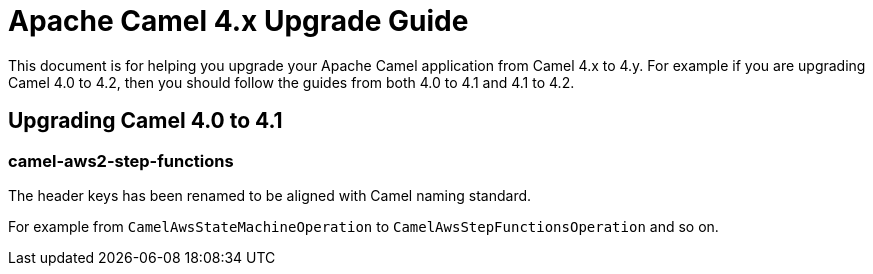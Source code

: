 = Apache Camel 4.x Upgrade Guide

This document is for helping you upgrade your Apache Camel application
from Camel 4.x to 4.y. For example if you are upgrading Camel 4.0 to 4.2, then you should follow the guides
from both 4.0 to 4.1 and 4.1 to 4.2.

== Upgrading Camel 4.0 to 4.1

=== camel-aws2-step-functions

The header keys has been renamed to be aligned with Camel naming standard.

For example from `CamelAwsStateMachineOperation` to `CamelAwsStepFunctionsOperation` and so on.


